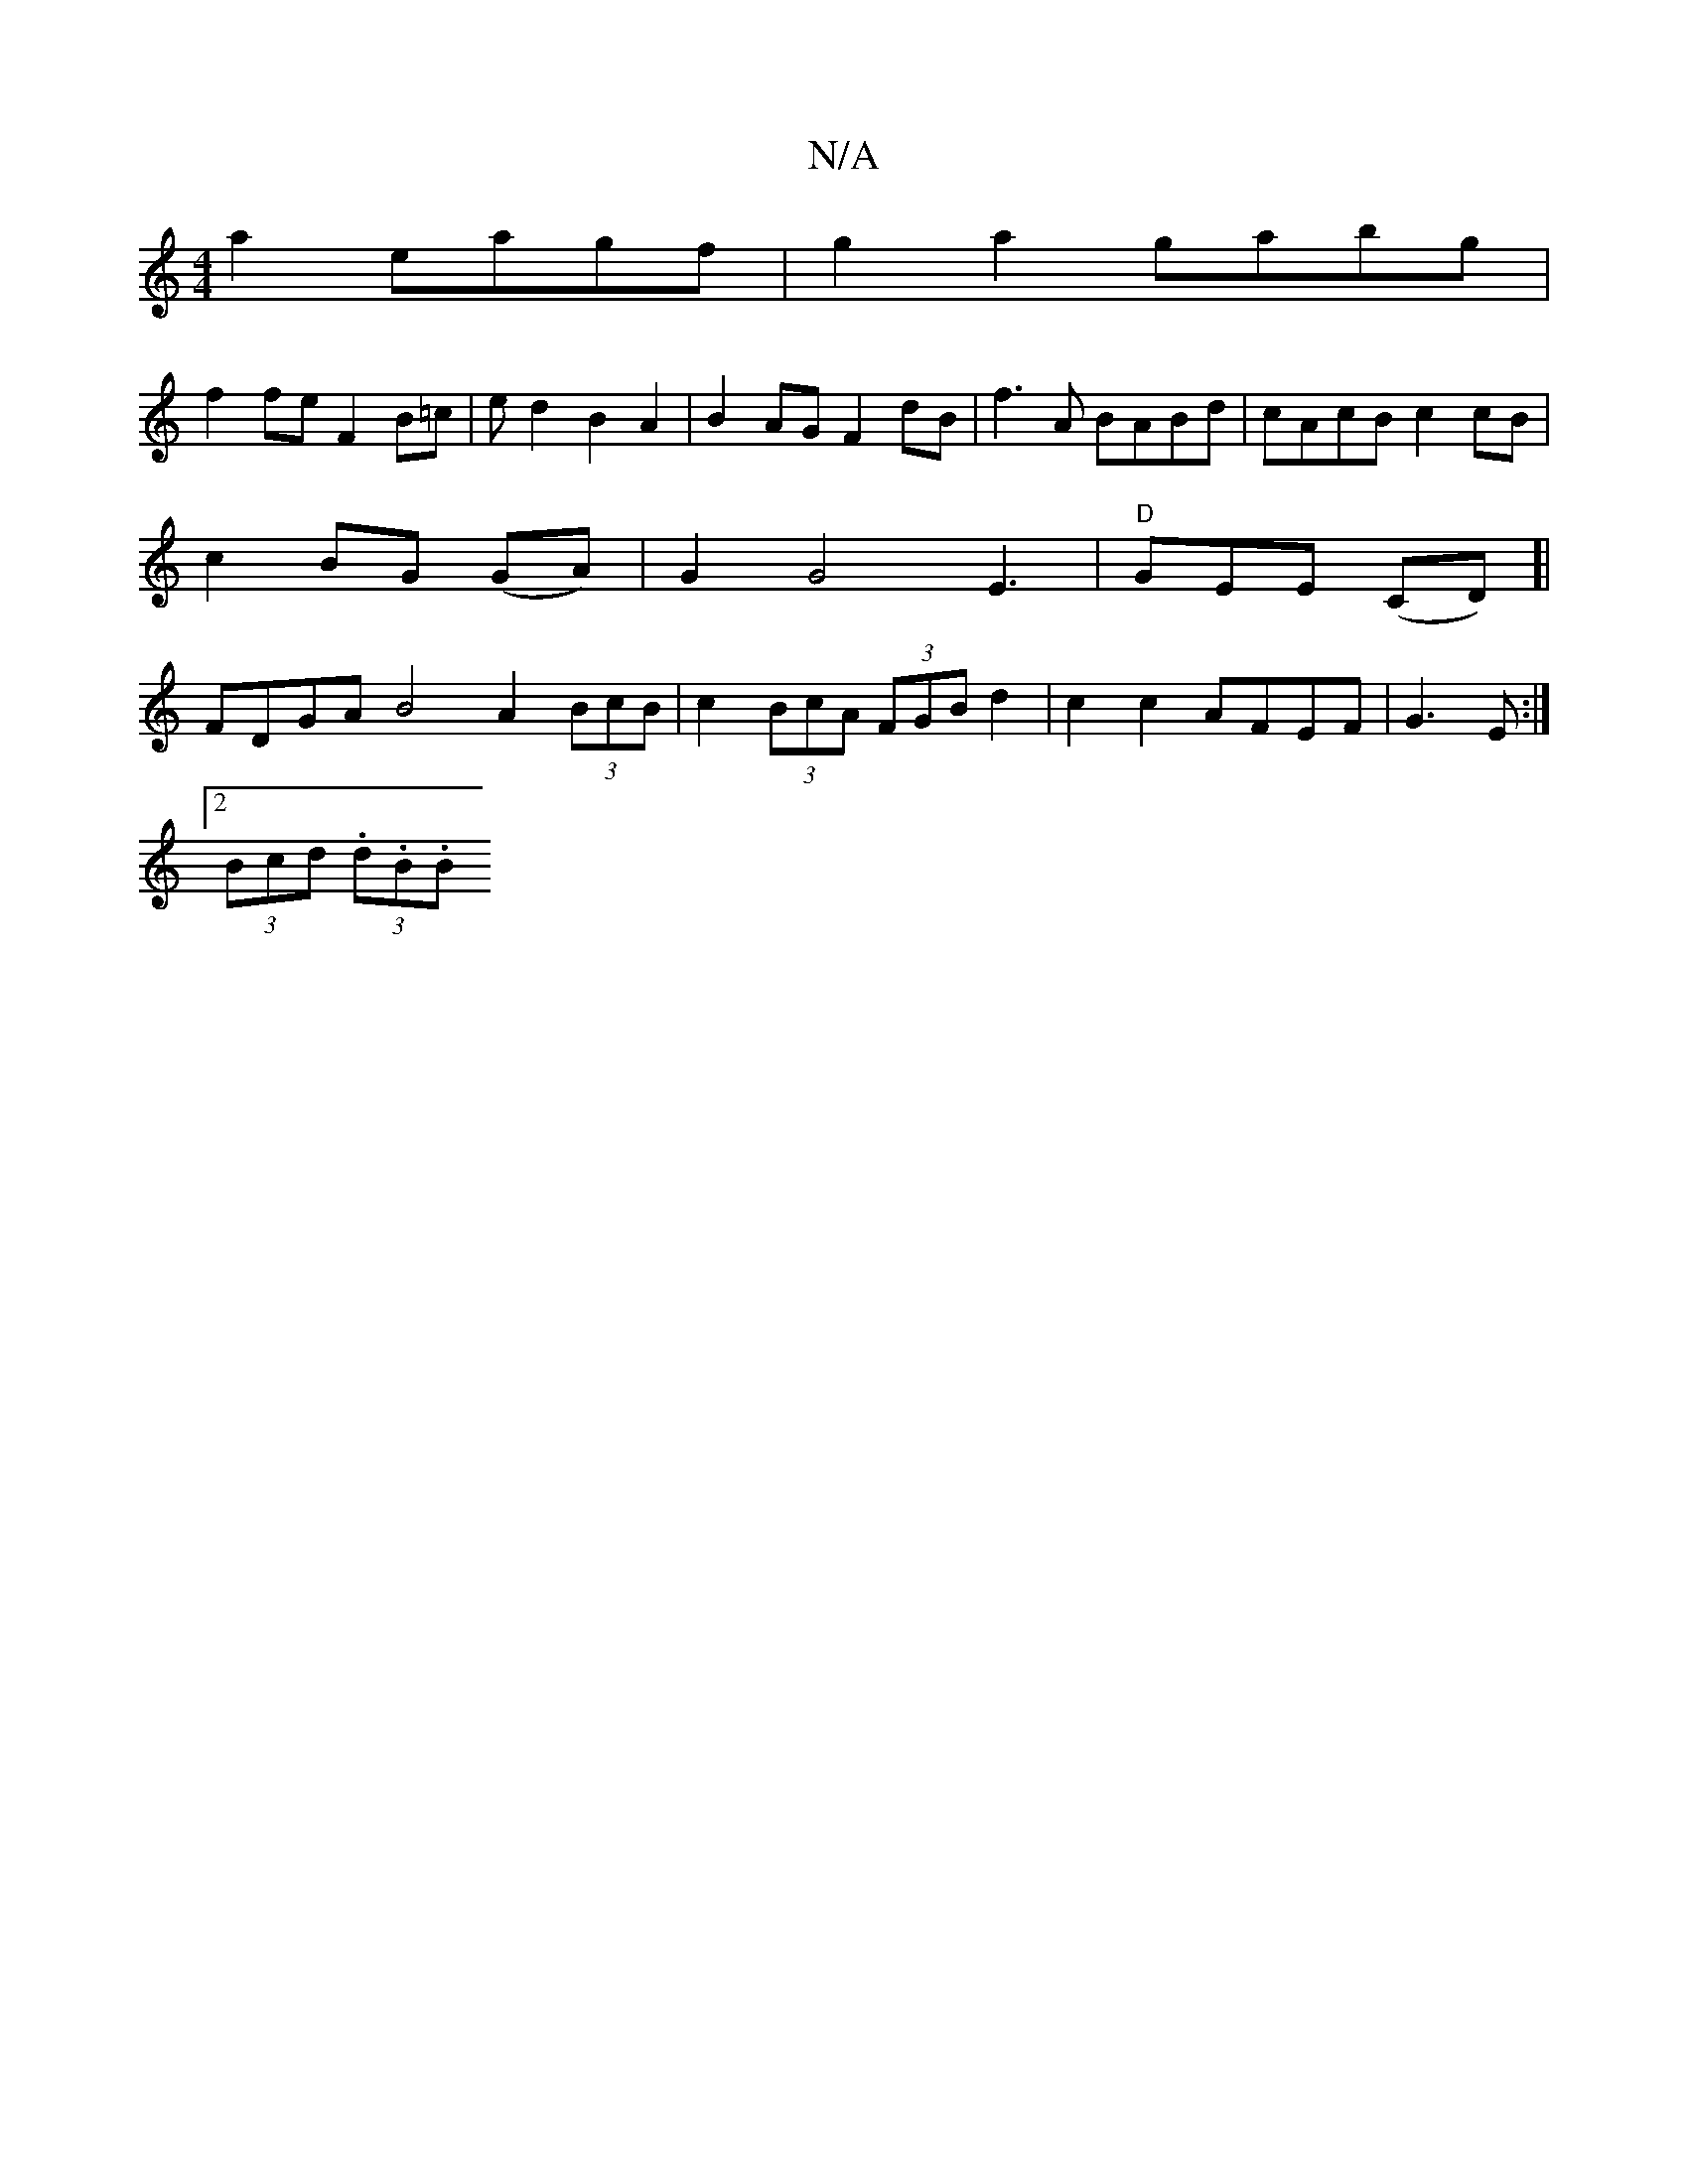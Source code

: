 X:1
T:N/A
M:4/4
R:N/A
K:Cmajor
a2 eagf|g2a2 gabg|
f2fe F2B=c|ed2B2 A2|B2AG F2dB|f3A BABd|cAcB c2cB|c2BG (GA)|G2 G4 E3|"D"GEnE (CD)]| FDGA B4 A2 (3BcB|c2 (3BcA (3FGB d2 | c2c2 AFEF|G3E:|
[2 (3Bcd (3.d.B.B "B/c)c)|eaagfe BcGA|B3B B2 